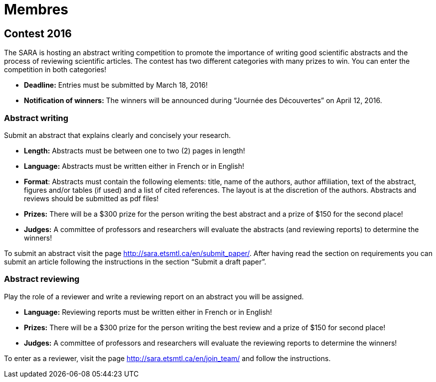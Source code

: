 = Membres
:awestruct-layout: default
:imagesdir: images

:homepage: http://sara.etsmtl.ca

== Contest 2016

The SARA is hosting an abstract writing competition to promote the importance of writing good scientific abstracts and the process of reviewing scientific articles. The contest has two different categories with many prizes to win. You can enter the competition in both categories!

* *Deadline:* Entries must be submitted by March 18, 2016!
* *Notification of winners:* The winners will be announced during “Journée des Découvertes” on April 12, 2016.

=== Abstract writing

Submit an abstract that explains clearly and concisely your research.

* *Length:* Abstracts must be between one to two (2) pages in length!
* *Language:* Abstracts must be written either in French or in English!
* *Format*: Abstracts must contain the following elements: title, name of the authors, author affiliation, text of the abstract, figures and/or tables (if used) and a list of cited references. The layout is at the discretion of the authors. Abstracts and reviews should be submitted as pdf files!
* *Prizes:* There will be a $300 prize for the person writing the best abstract and a prize of $150 for the second place!
* *Judges:* A committee of professors and researchers will evaluate the abstracts (and reviewing reports) to determine the winners!

To submit an abstract visit the page http://sara.etsmtl.ca/en/submit_paper/. After having read the section on requirements you can submit an article following the instructions in the section “Submit a draft paper”. 

=== Abstract reviewing

Play the role of a reviewer and write a reviewing report on an abstract you will be assigned.

* *Language:* Reviewing reports must be written either in French or in English!
* *Prizes:* There will be a $300 prize for the person writing the best review and a prize of $150 for second place!
* *Judges:* A committee of professors and researchers will evaluate the reviewing reports to determine the winners!

To enter as a reviewer, visit the page http://sara.etsmtl.ca/en/join_team/ and follow the instructions.
